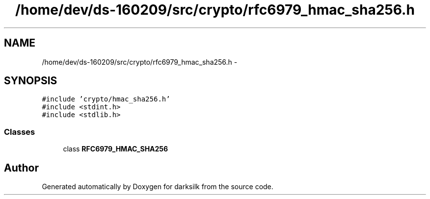 .TH "/home/dev/ds-160209/src/crypto/rfc6979_hmac_sha256.h" 3 "Wed Feb 10 2016" "Version 1.0.0.0" "darksilk" \" -*- nroff -*-
.ad l
.nh
.SH NAME
/home/dev/ds-160209/src/crypto/rfc6979_hmac_sha256.h \- 
.SH SYNOPSIS
.br
.PP
\fC#include 'crypto/hmac_sha256\&.h'\fP
.br
\fC#include <stdint\&.h>\fP
.br
\fC#include <stdlib\&.h>\fP
.br

.SS "Classes"

.in +1c
.ti -1c
.RI "class \fBRFC6979_HMAC_SHA256\fP"
.br
.in -1c
.SH "Author"
.PP 
Generated automatically by Doxygen for darksilk from the source code\&.
